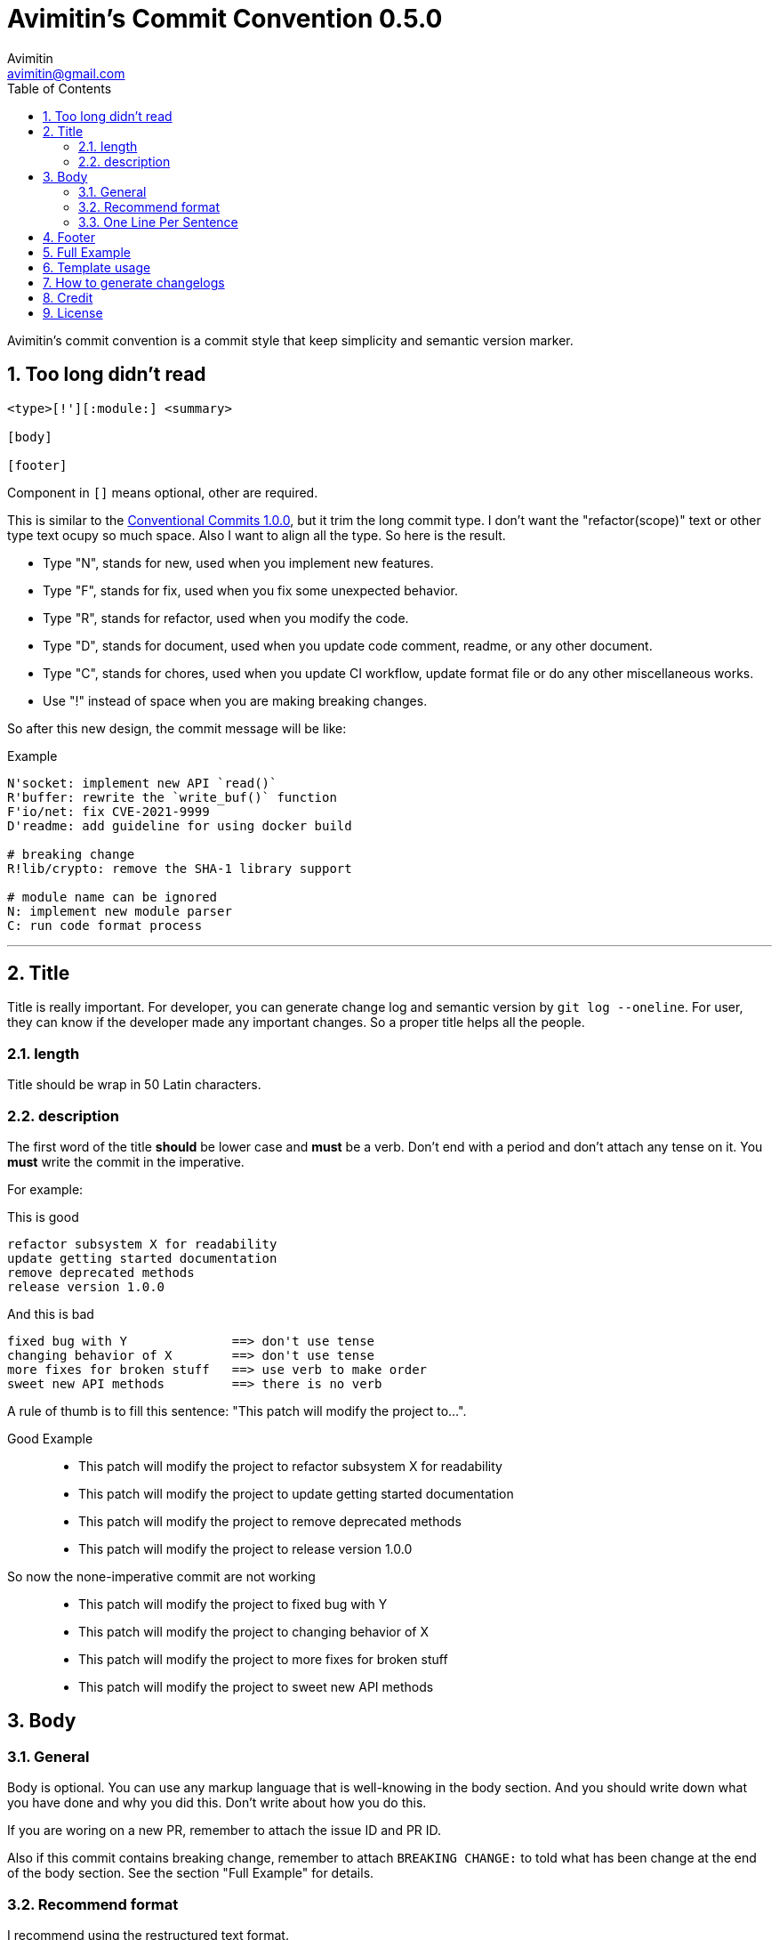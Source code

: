 = Avimitin's Commit Convention {version}
Avimitin <avimitin@gmail.com>
// attr
:version: 0.5.0
:sectnums:
:toc: left
// cite
:github-url: https://github.com/Avimitin/commit-convention
:cclink: https://www.conventionalcommits.org/en/v1.0.0/
:asciidoc-homepage: https://asciidoctor.org/

Avimitin's commit convention is a commit style that keep simplicity and semantic
version marker.

== Too long didn't read

----
<type>[!'][:module:] <summary>

[body]

[footer]
----

Component in `[]` means optional, other are required.

This is similar to the {cclink}[Conventional Commits 1.0.0], but it trim
the long commit type.
I don't want the "refactor(scope)" text or other type text ocupy so much space.
Also I want to align all the type. So here is the result.

* Type "N", stands for new, used when you implement new features.
* Type "F", stands for fix, used when you fix some unexpected behavior.
* Type "R", stands for refactor, used when you modify the code.
* Type "D", stands for document, used when you update code comment, readme, or
any other document.
* Type "C", stands for chores, used when you update CI workflow, update format
file or do any other miscellaneous works.
* Use "!" instead of space when you are making breaking changes.

So after this new design, the commit message will be like:

.Example
----
N'socket: implement new API `read()`
R'buffer: rewrite the `write_buf()` function
F'io/net: fix CVE-2021-9999
D'readme: add guideline for using docker build

# breaking change
R!lib/crypto: remove the SHA-1 library support

# module name can be ignored
N: implement new module parser
C: run code format process
----

''''''

== Title

Title is really important. For developer, you can generate change log and
semantic version by `git log --oneline`. For user, they can know if the
developer made any important changes. So a proper title helps all the
people.

=== length

Title should be wrap in 50 Latin characters.

=== description

The first word of the title *should* be lower case and *must* be a verb.
Don't end with a period and don't attach any tense on it. You *must* write
the commit in the imperative.

For example:

This is good::

----
refactor subsystem X for readability
update getting started documentation
remove deprecated methods
release version 1.0.0
----

And this is bad::

----
fixed bug with Y              ==> don't use tense
changing behavior of X        ==> don't use tense
more fixes for broken stuff   ==> use verb to make order
sweet new API methods         ==> there is no verb
----

A rule of thumb is to fill this sentence:
"This patch will modify the project to...".

Good Example::

* This patch will modify the project to refactor subsystem X for readability
* This patch will modify the project to update getting started documentation
* This patch will modify the project to remove deprecated methods
* This patch will modify the project to release version 1.0.0

So now the none-imperative commit are not working::

* This patch will modify the project to fixed bug with Y
* This patch will modify the project to changing behavior of X
* This patch will modify the project to more fixes for broken stuff
* This patch will modify the project to sweet new API methods

== Body

=== General

Body is optional. You can use any markup language that is well-knowing
in the body section. And you should write down what you have done and
why you did this. Don't write about how you do this.

If you are woring on a new PR, remember to attach the issue ID and PR ID.

Also if this commit contains breaking change, remember to attach
`BREAKING CHANGE:` to told what has been change at the end of the body
section. See the section "Full Example" for details.

=== Recommend format

I recommend using the restructured text format.

My daily practice are listed below, I reduce the complexity for the literal
marker \`\`:

[pass]
<details>
<summary>Click to expand!</summary>
....
Section
=======

You can put text in *italic* or in **bold**,
you can "mark" text as code with double backquote `println!()`.

Literal code blocks (ref) are introduced by ending a paragraph with the special marker ::. 
The literal block must be indented (and, like all paragraphs, separated from the surrounding
ones by blank lines):

This is a normal text paragraph. The next paragraph is a code sample::

  fn main() {
    println!("Hello World");
  }

This is a normal text paragraph again.

List is similar to markdown.

* item 1
* item 2
  * item 2.1
* item 3

You can use two way to define a link.

- By adding an underscore after a word : Github_ and by adding the target URL
after the text.
- By making a more Markdown-like link: `Github <https://github.com/Avimitin/commit-convention>`_

Reference
---------
.. _GitHub: https://github.com/Avimitin/commit-convention
....
[pass]
</details>

=== One Line Per Sentence

Besides, I recommend using one line per sentence.
Imaging you are editing a large paragraph, and you find yourself have syntax
error at the previous sentences.
You remove or add new word, it cause the editing line over 80 characters.
So you have to edit the whole paragraph to fit in 80 characters per line.

:one-sentence-per-line: https://rhodesmill.org/brandon/2012/one-sentence-per-line/
So as you are using asciidoc format, I recommend you to use one line per
sentence.
You can read {one-sentence-per-line}[this article] to know more benefit you can gain.

== Footer

Footer should contains all the collaborators's name and email. If someone
mention a bug, attach "Reported-by: Tom <\Tom@example.com>". If someone
help you test the code, attach "Tested-by: Sam <\Sam@example.com>".

If you are using GPG to sign your commit, you can attach your name at the end
of the rooter like: "Signed-off-by: Yourname <\name@example.com>".

== Full Example

....
fix!:popup/push: fix action push elsewhere

Major fixes
===========

First of all, the push elsewhere action fail to refresh pop up status.
This is because it didn't pass the `popup` variable.

Secondly, the `git.branch.prompt_for_branch()` function needs a list of
branches to test if arguments are contained in options.
But the original code just calls it without any arguments.
So I provide `git.branch.get_all_branches()` to generate necessary
arguments.

Besides, I truncate the unexpected git branch in commit 12f831669_.

BREAKING CHANGE
----------------
* git.branch.get_local_branches is now private

Fixes: #233

Reference
---------
.. _12f8e1669: https://github.com/user/project/commit/12f8e166965e8b706d3b54876f92d3e6052f5c84

Signed-off-by: Avimitin <avimitin@gmail.com>
....

== Template usage

You can use my commit template:

----
git clone https://github.com/Avimitin/commit-convention.git
git config --global commit.template $PWD/commit-convention/template.txt
----

== How to generate changelogs

Take a look on my new changelog generator project:
https://github.com/Avimitin/changelog_generator

== Credit

This convention is inspired by the below project:

* Simplistic Commits: https://github.com/bnoctis/simplistic-commits
* Conventional Commits: https://www.conventionalcommits.org/en/v1.0.0/
* How to write commit message: https://chris.beams.io/posts/git-commit/

== License

https://creativecommons.org/licenses/by/4.0/[CC-BY-4.0]

(c) 2021 Avimitin

// vim: tw=80 fo+=t
